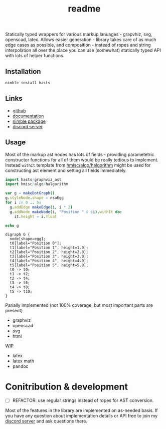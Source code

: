 #+title: readme

Statically typed wrappers for various markup lanuages - grapvhiz, svg,
openscad, latex. Allows easier generation - library takes care of as
much edge cases as possible, and composition - instead of ropes and
string interpolation all over the place you can use (somewhat)
statically typed API with lots of helper functions.

** Installation

#+begin_src bash
nimble install hasts
#+end_src

** Links

- [[https://github.com/haxscramper/hasts][github]]
- [[https://haxscramper.github.io/hasts-doc/src/hasts/graphviz_ast.html][documentation]]
- [[https://nimble.directory/pkg/hasts][nimble package]]
- [[https://discord.gg/hjfYJCU][discord server]]

** Usage

Most of the markup ast nodes has lots of fields - providing
parametetric constructor functions for all of them would be really
tedious to implement. Instead ~withIt~ template from
[[https://github.com/haxscramper/hmisc#hmiscalgohalgorithm-documentation][hmisc/algo/halgorithm]] might be used for constructing ast element and
setting all fields immediately.

#+begin_src nim :exports both
import hasts/graphviz_ast
import hmisc/algo/halgorithm

var g = makeDotGraph()
g.styleNode.shape = nsaEgg
for i in 0 .. 5:
  g.addEdge makeEdge(i, i * 2)
  g.addNode makeNode(i, "Position " & $i).withIt do:
    it.height = i.float

echo g
#+end_src

#+RESULTS:
#+begin_example
digraph G {
  node[shape=egg];
  t0[label="Position 0"];
  t1[label="Position 1", height=1.0];
  t2[label="Position 2", height=2.0];
  t3[label="Position 3", height=3.0];
  t4[label="Position 4", height=4.0];
  t5[label="Position 5", height=5.0];
  t0 -> t0;
  t1 -> t2;
  t2 -> t4;
  t3 -> t6;
  t4 -> t8;
  t5 -> t10;
}
#+end_example

Parially implemented (not 100% coverage, but most important parts are
present)

- graphviz
- openscad
- svg
- html

WIP

- latex
- latex math
- pandoc

* Conitribution & development

- [ ] REFACTOR: use regular strings instead of ropes for AST
  conversion.

Most of the features in the library are implemented on as-needed
basis. If you have any question about implementation details or API
free to join my [[https://discord.gg/hjfYJCU][discord server]] and ask
questions there.
